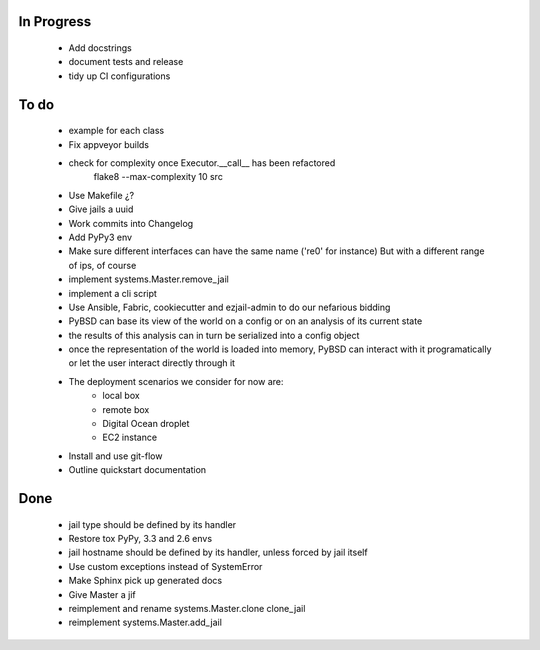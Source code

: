 In Progress
-----------
    * Add docstrings
    * document tests and release
    * tidy up CI configurations

To do
-----
    * example for each class
    * Fix appveyor builds
    * check for complexity once Executor.__call__ has been refactored
        flake8  --max-complexity 10 src
    * Use Makefile ¿?
    * Give jails a uuid
    * Work commits into Changelog
    * Add PyPy3 env
    * Make sure different interfaces can have the same name ('re0' for instance)
      But with a different range of ips, of course
    * implement systems.Master.remove_jail
    * implement a cli script
    * Use Ansible, Fabric, cookiecutter and ezjail-admin to do our nefarious bidding
    * PyBSD can base its view of the world on a config or on an analysis of its current state
    * the results of this analysis can in turn be serialized into a config object
    * once the representation of the world is loaded into memory, PyBSD can interact with it programatically
      or let the user interact directly through it
    * The deployment scenarios we consider for now are:
        * local box
        * remote box
        * Digital Ocean droplet
        * EC2 instance
    * Install and use git-flow
    * Outline quickstart documentation

Done
----
    * jail type should be defined by its handler
    * Restore tox PyPy, 3.3 and 2.6 envs
    * jail hostname should be defined by its handler, unless forced by jail itself
    * Use custom exceptions instead of SystemError
    * Make Sphinx pick up generated docs
    * Give Master a jif
    * reimplement and rename systems.Master.clone clone_jail
    * reimplement systems.Master.add_jail